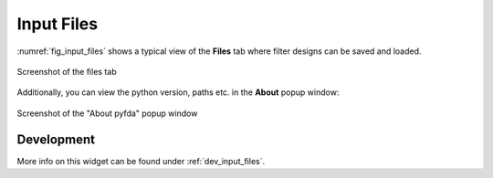 Input Files
============

:numref:`fig_input_files` shows a typical view of the **Files** tab where 
filter designs can be saved and loaded.

.. _fig_input_files:

.. figure:: ../img/manual/pyfda_input_files.png
   :alt: Screenshot of the files tab
   :align: center
   :width: 40%

   Screenshot of the files tab

Additionally, you can view the python version, paths etc. in the **About** popup window:

.. _fig_input_files_about:

.. figure:: ../img/manual/pyfda_input_files_about.png
   :alt: Screenshot of the about pyfda popup window
   :align: center
   :width: 60%

   Screenshot of the "About pyfda" popup window
   
Development
-----------

More info on this widget can be found under :ref:`dev_input_files`.

